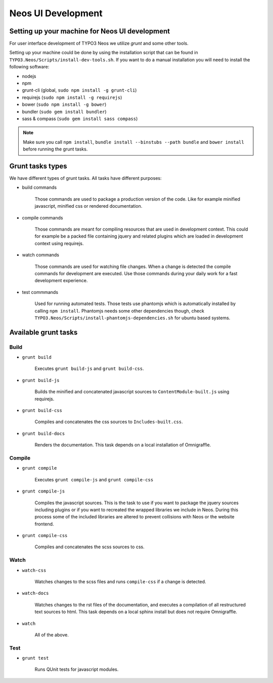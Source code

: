 ===================
Neos UI Development
===================

Setting up your machine for Neos UI development
===============================================

For user interface development of TYPO3 Neos we utilize `grunt` and some other
tools.

Setting up your machine could be done by using the installation script that can
be found in ``TYPO3.Neos/Scripts/install-dev-tools.sh``. If you want to do a manual
installation you will need to install the following software:

* nodejs
* npm
* grunt-cli (global, ``sudo npm install -g grunt-cli``)
* requirejs (``sudo npm install -g requirejs``)
* bower (``sudo npm install -g bower``)
* bundler (``sudo gem install bundler``)
* sass & compass (``sudo gem install sass compass``)

.. note::

	Make sure you call ``npm install``, ``bundle install --binstubs --path bundle``
	and ``bower install`` before running the grunt tasks.

Grunt tasks types
=================

We have different types of grunt tasks. All tasks have different purposes:

* build commands

	Those commands are used to package a production version of the code. Like
	for example minified javascript, minified css or rendered documentation.

* compile commands

	Those commands are meant for compiling resources that are used in development
	context. This could for example be a packed file containing jquery and related
	plugins which are loaded in development context using requirejs.

* watch commands

	Those commands are used for watching file changes. When a change is detected
	the compile commands for development are executed. Use those commands during
	your daily work for a fast development experience.

* test commmands

	Used for running automated tests. Those tests use phantomjs which is automatically
	installed by calling ``npm install``. Phantomjs needs some other dependencies though,
	check ``TYPO3.Neos/Scripts/install-phantomjs-dependencies.sh`` for ubuntu based systems.

Available grunt tasks
=====================

Build
-----

* ``grunt build``

	Executes ``grunt build-js`` and ``grunt build-css``.

* ``grunt build-js``

	Builds the minified and concatenated javascript sources to ``ContentModule-built.js``
	using requirejs.

* ``grunt build-css``

	Compiles and concatenates the css sources to ``Includes-built.css``.

* ``grunt build-docs``

	Renders the documentation. This task depends on a local installation of Omnigraffle.

Compile
-------

* ``grunt compile``

	Executes ``grunt compile-js`` and ``grunt compile-css``

* ``grunt compile-js``

	Compiles the javascript sources. This is the task to use if you want to package the
	jquery sources including plugins or if you want to recreated the wrapped libraries
	we include in Neos. During this process some of the included libraries are altered
	to prevent collisions with Neos or the website frontend.

* ``grunt compile-css``

	Compiles and concatenates the scss sources to css.

Watch
-----

* ``watch-css``

	Watches changes to the scss files and runs ``compile-css`` if a change is detected.

* ``watch-docs``

	Watches changes to the rst files of the documentation, and executes a compilation of
	all restructured text sources to html. This task depends on a local sphinx install but
	does not require Omnigraffle.

* ``watch``

	All of the above.

Test
----

* ``grunt test``

	Runs QUnit tests for javascript modules.